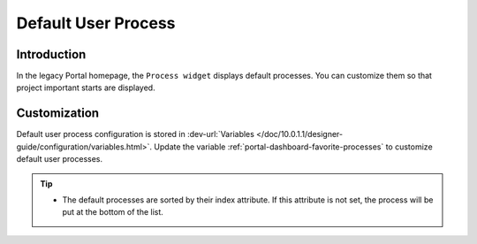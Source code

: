 .. _customization-default-user-process:

Default User Process
====================

.. _customization-default-user-process-introduction:

Introduction
------------

In the legacy Portal homepage, the ``Process widget`` displays default
processes. You can customize them so that project important starts are
displayed.

.. _customization-default-user-process-customization:

Customization
-------------

Default user process configuration is stored in 
:dev-url:`Variables </doc/10.0.1.1/designer-guide/configuration/variables.html>`.
Update the variable :ref:`portal-dashboard-favorite-processes` to customize default user processes.

.. tip::
    - The default processes are sorted by their index attribute. If this attribute is not set, the process will be put at the bottom of the list.
